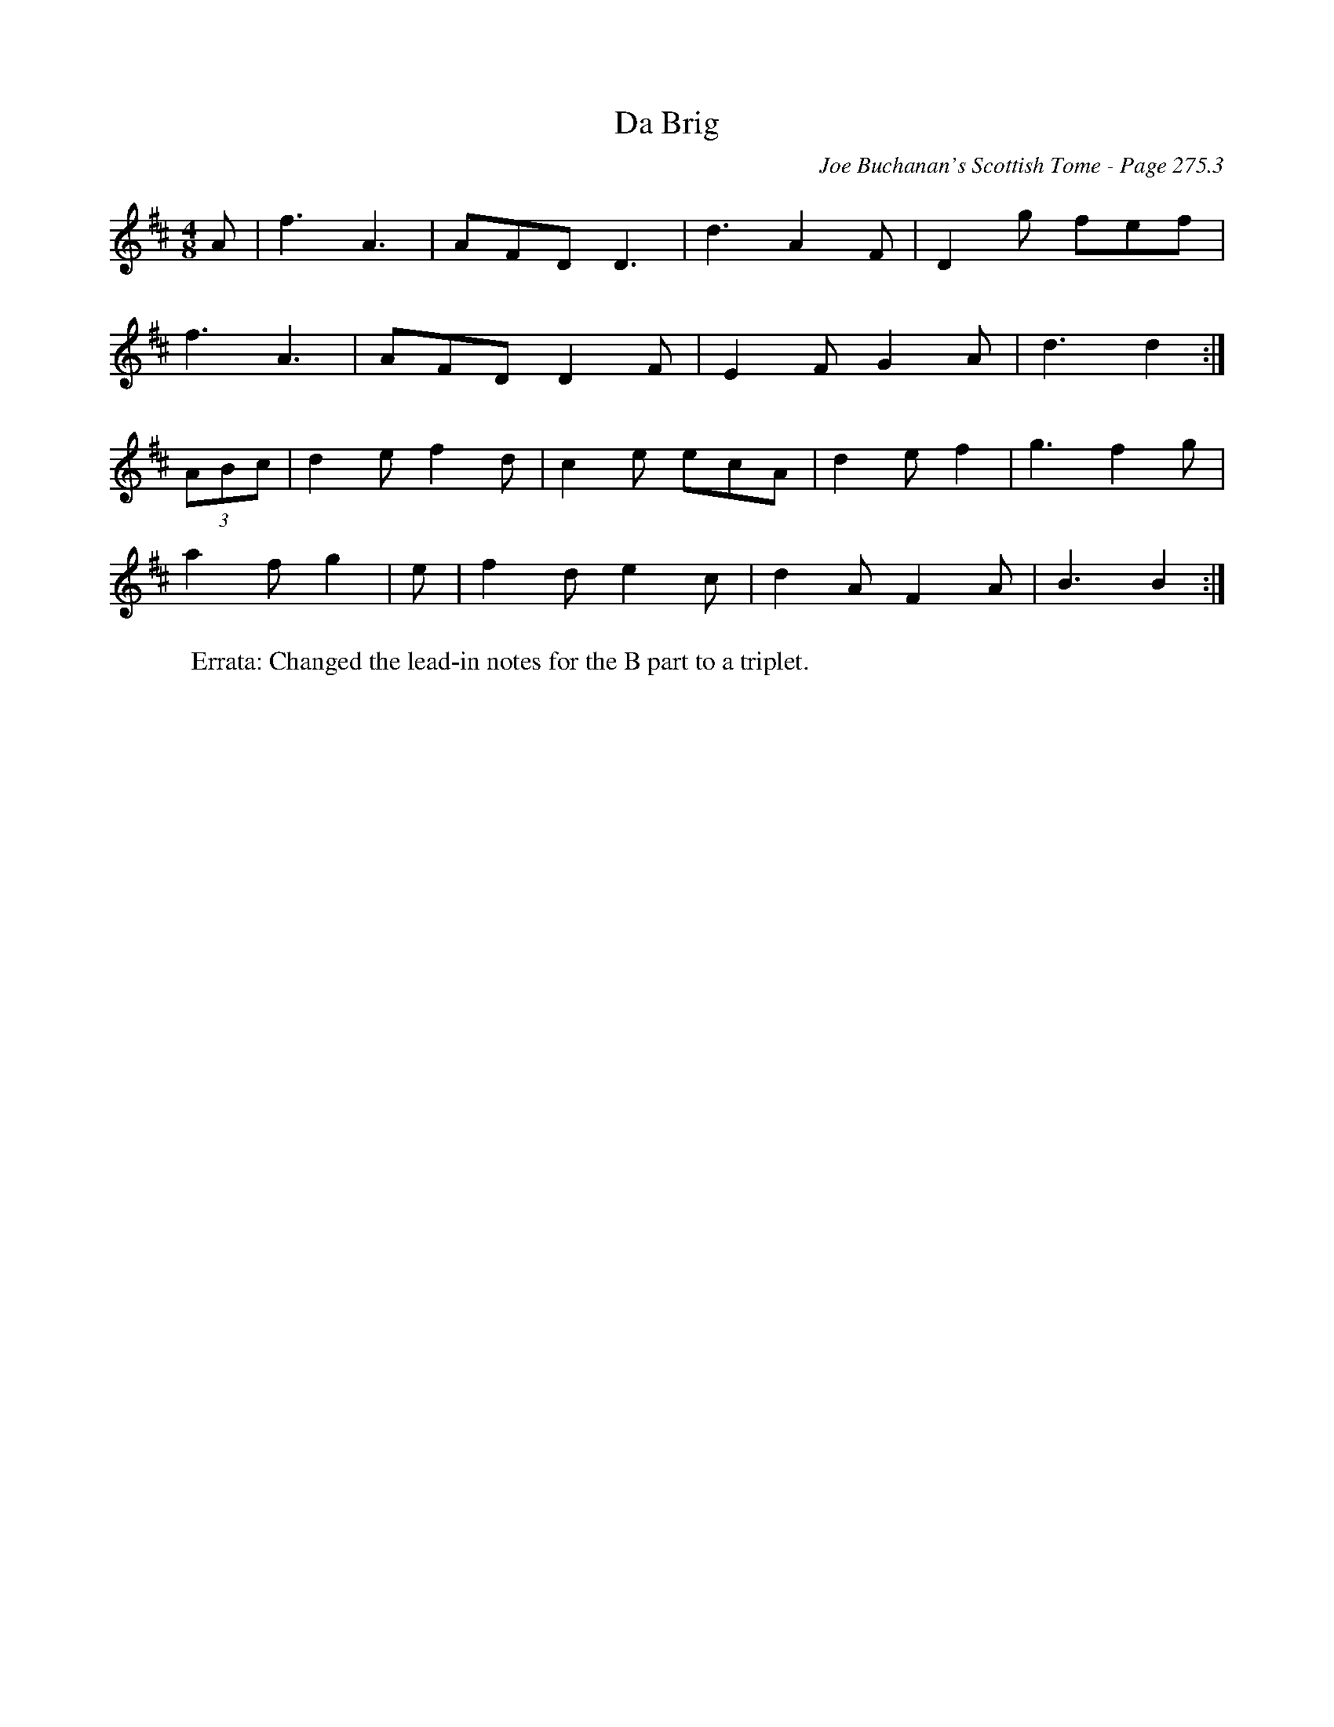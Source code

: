X:192
T:Da Brig
C:Joe Buchanan's Scottish Tome - Page 275.3
I:275 3
Z:Carl Allison
R:Jig
L:1/8
M:4/8
K:D
A | f3 A3 | AFD D3 | d3 A2 F | D2 g fef |
f3 A3 | AFD D2 F | E2 F G2 A | d3 d2 :|
(3ABc | d2 e f2 d | c2 e ecA | d2 e f2 | g3 f2 g |
a2 f g2 | e | f2 d e2 c | d2 A F2 A | B3 B2 :|
W:Errata: Changed the lead-in notes for the B part to a triplet.
